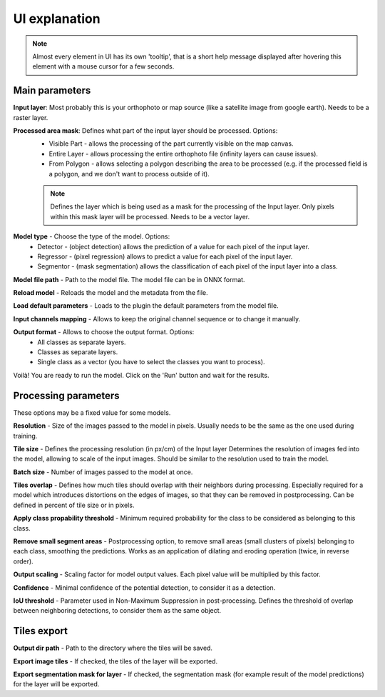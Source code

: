 UI explanation
==============

.. note::

   Almost every element in UI has its own 'tooltip', that is a short help message displayed after hovering this element with a mouse cursor for a few seconds.


---------------
Main parameters
---------------

.. image:: ../images/ui_input.webp

**Input layer**: Most probably this is your orthophoto or map source (like a satellite image from google earth). Needs to be a raster layer.

**Processed area mask**: Defines what part of the input layer should be processed. Options: 
  - Visible Part - allows the processing of the part currently visible on the map canvas.  
  - Entire Layer - allows processing the entire orthophoto file (infinity layers can cause issues).
  - From Polygon - allows selecting a polygon describing the area to be processed (e.g. if the processed field is a polygon, and we don't want to process outside of it).
  .. note:: 
   
     Defines the layer which is being used as a mask for the processing of the Input layer. Only pixels within this mask layer will be processed. Needs to be a vector layer.

.. image:: ../images/ui_onnx_model.webp

**Model type** - Choose the type of the model. Options:
  - Detector - (object detection) allows the prediction of a value for each pixel of the input layer.
  - Regressor - (pixel regression) allows to predict a value for each pixel of the input layer.
  - Segmentor - (mask segmentation) allows the classification of each pixel of the input layer into a class.

**Model file path** - Path to the model file. The model file can be in ONNX format.

**Reload model** - Reloads the model and the metadata from the file.

**Load default parameters** - Loads to the plugin the default parameters from the model file.
   
.. image:: ../images/ui_channel_mapping.webp

**Input channels mapping** - Allows to keep the original channel sequence or to change it manually.

.. image:: ../images/ui_output.webp

**Output format** - Allows to choose the output format. Options:
  - All classes as separate layers.
  - Classes as separate layers.
  - Single class as a vector (you have to select the classes you want to process).

.. image:: ../images/ui_run.webp

Voilà! You are ready to run the model. Click on the 'Run' button and wait for the results.

---------------------
Processing parameters
---------------------

.. image:: ../images/ui_processing_params.webp

These options may be a fixed value for some models.

**Resolution** - Size of the images passed to the model in pixels. Usually needs to be the same as the one used during training.

**Tile size** - Defines the processing resolution (in px/cm) of the Input layer Determines the resolution of images fed into the model, allowing to scale of the input images. Should be similar to the resolution used to train the model.

**Batch size** - Number of images passed to the model at once.

**Tiles overlap** - Defines how much tiles should overlap with their neighbors during processing. Especially required for a model which introduces distortions on the edges of images, so that they can be removed in postprocessing. Can be defined in percent of tile size or in pixels.

.. image:: ../images/ui_segment_params.webp

**Apply class propability threshold** - Minimum required probability for the class to be considered as belonging to this class.

**Remove small segment areas** - Postprocessing option, to remove small areas (small clusters of pixels) belonging to each class, smoothing the predictions. Works as an application of dilating and eroding operation (twice, in reverse order).

.. image:: ../images/ui_regres_param.webp

**Output scaling** - Scaling factor for model output values. Each pixel value will be multiplied by this factor.

.. image:: ../images/ui_od_param.webp

**Confidence** - Minimal confidence of the potential detection, to consider it as a detection.

**IoU threshold** - Parameter used in Non-Maximum Suppression in post-processing. Defines the threshold of overlap between neighboring detections, to consider them as the same object.

------------
Tiles export
------------

.. image:: ../images/ui_export.webp

**Output dir path** - Path to the directory where the tiles will be saved.

**Export image tiles** - If checked, the tiles of the layer will be exported.

**Export segmentation mask for layer** - If checked, the segmentation mask (for example result of the model predictions) for the layer will be exported.

